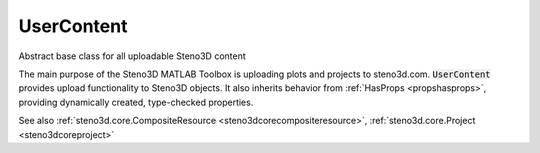 .. _steno3dcoreusercontent:

UserContent
===========

.. class:: steno3d.core.UserContent

Abstract base class for all uploadable Steno3D content

The main purpose of the Steno3D MATLAB Toolbox is uploading plots and
projects to steno3d.com. :code:`UserContent` provides upload functionality
to Steno3D objects. It also inherits behavior from :ref:`HasProps <propshasprops>`, providing
dynamically created, type-checked properties.

See also :ref:`steno3d.core.CompositeResource <steno3dcorecompositeresource>`, :ref:`steno3d.core.Project <steno3dcoreproject>`

